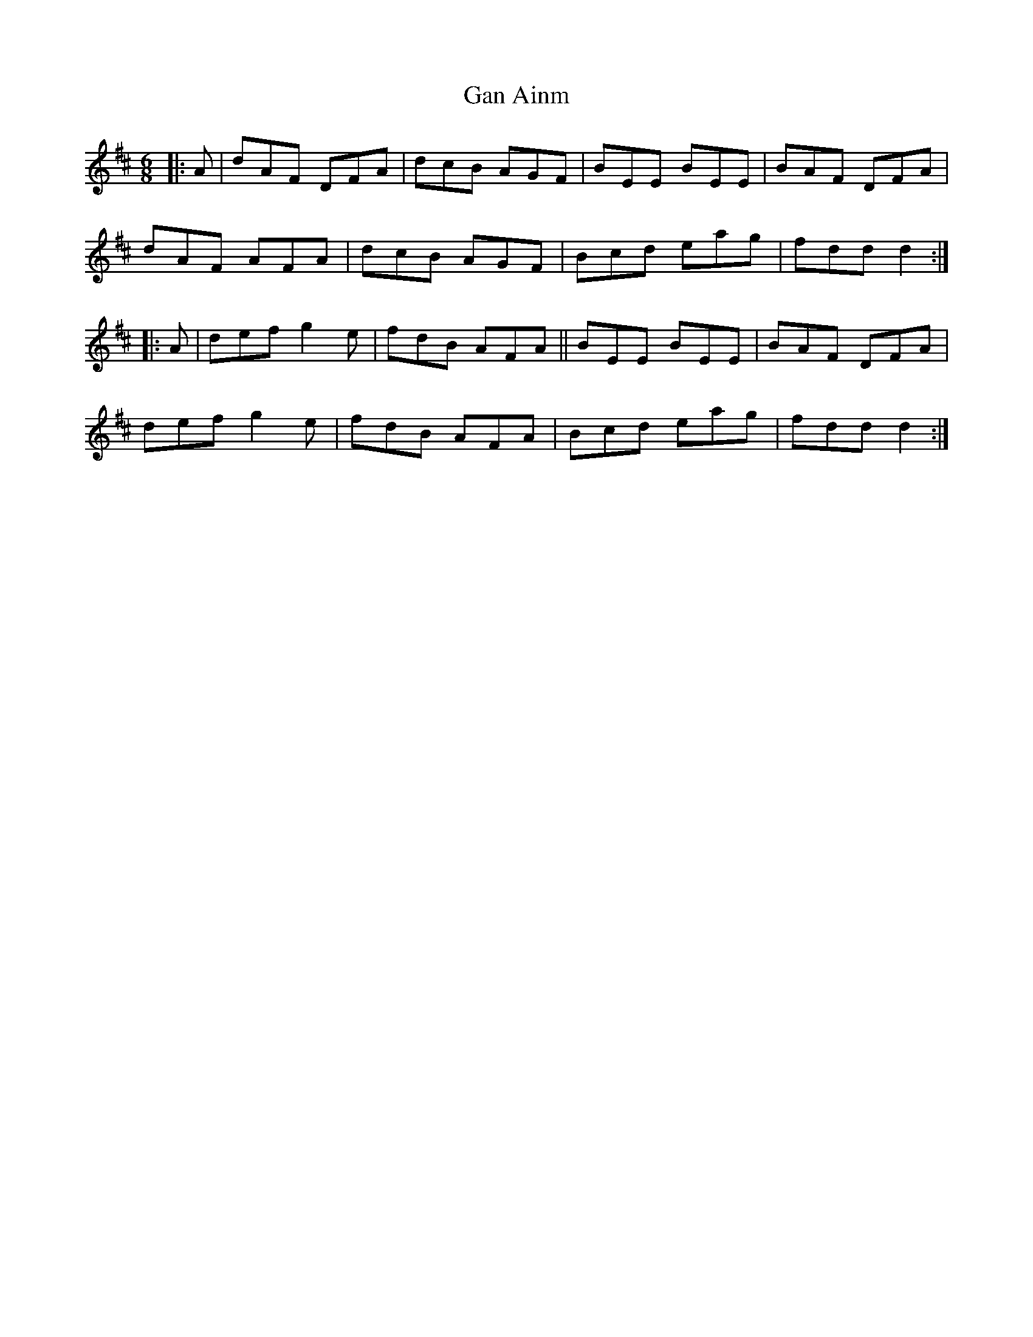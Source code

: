 X: 14758
T: Gan Ainm
R: jig
M: 6/8
K: Dmajor
|:A|dAF DFA|dcB AGF|BEE BEE|BAF DFA|
dAF AFA|dcB AGF|Bcd eag|fdd d2:|
|:A|def g2e|fdB AFA||BEE BEE|BAF DFA|
def g2e|fdB AFA|Bcd eag|fdd d2:|

